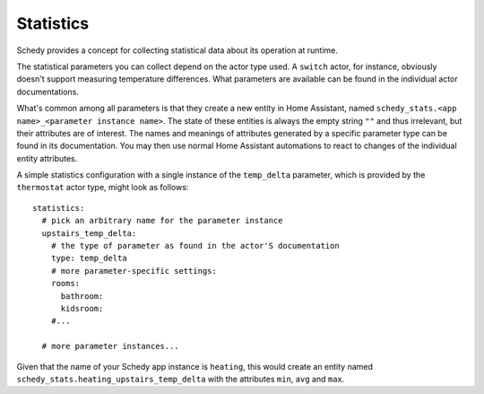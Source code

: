 Statistics
==========

Schedy provides a concept for collecting statistical data about its
operation at runtime.

The statistical parameters you can collect depend on the actor type
used. A ``switch`` actor, for instance, obviously doesn't support
measuring temperature differences. What parameters are available can be
found in the individual actor documentations.

What's common among all parameters is that they create a new entity
in Home Assistant, named ``schedy_stats.<app name>_<parameter instance
name>``. The state of these entities is always the empty string ``""``
and thus irrelevant, but their attributes are of interest. The names
and meanings of attributes generated by a specific parameter type can
be found in its documentation. You may then use normal Home Assistant
automations to react to changes of the individual entity attributes.

A simple statistics configuration with a single instance of the
``temp_delta`` parameter, which is provided by the ``thermostat`` actor
type, might look as follows:

::

    statistics:
      # pick an arbitrary name for the parameter instance
      upstairs_temp_delta:
        # the type of parameter as found in the actor'S documentation
        type: temp_delta
        # more parameter-specific settings:
        rooms:
          bathroom:
          kidsroom:
        #...

      # more parameter instances...

Given that the name of your Schedy app instance is ``heating``, this
would create an entity named ``schedy_stats.heating_upstairs_temp_delta``
with the attributes ``min``, ``avg`` and ``max``.

